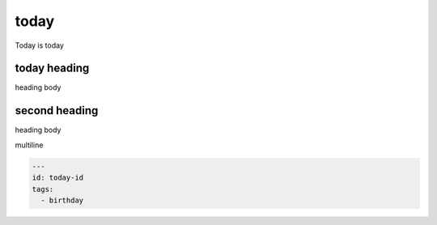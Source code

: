 =======
 today
=======
Today is today

today heading
=============
heading body

second heading
==============
heading body

multiline

.. code-block:: yaml

    ---
    id: today-id
    tags:
      - birthday
